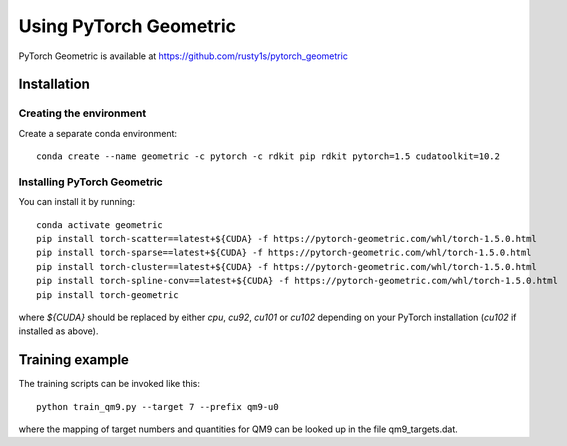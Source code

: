 Using PyTorch Geometric
=======================

PyTorch Geometric is available at https://github.com/rusty1s/pytorch_geometric


Installation
------------

Creating the environment
````````````````````````

Create a separate conda environment::

    conda create --name geometric -c pytorch -c rdkit pip rdkit pytorch=1.5 cudatoolkit=10.2


Installing PyTorch Geometric 
````````````````````````````

You can install it by running::

    conda activate geometric
    pip install torch-scatter==latest+${CUDA} -f https://pytorch-geometric.com/whl/torch-1.5.0.html
    pip install torch-sparse==latest+${CUDA} -f https://pytorch-geometric.com/whl/torch-1.5.0.html
    pip install torch-cluster==latest+${CUDA} -f https://pytorch-geometric.com/whl/torch-1.5.0.html
    pip install torch-spline-conv==latest+${CUDA} -f https://pytorch-geometric.com/whl/torch-1.5.0.html
    pip install torch-geometric

where `${CUDA}` should be replaced by either `cpu`, `cu92`, `cu101` or `cu102` depending on your PyTorch installation (`cu102` if installed as above).

Training example
----------------

The training scripts can be invoked like this::

    python train_qm9.py --target 7 --prefix qm9-u0

where the mapping of target numbers and quantities for QM9 can be looked up in the file qm9_targets.dat.
